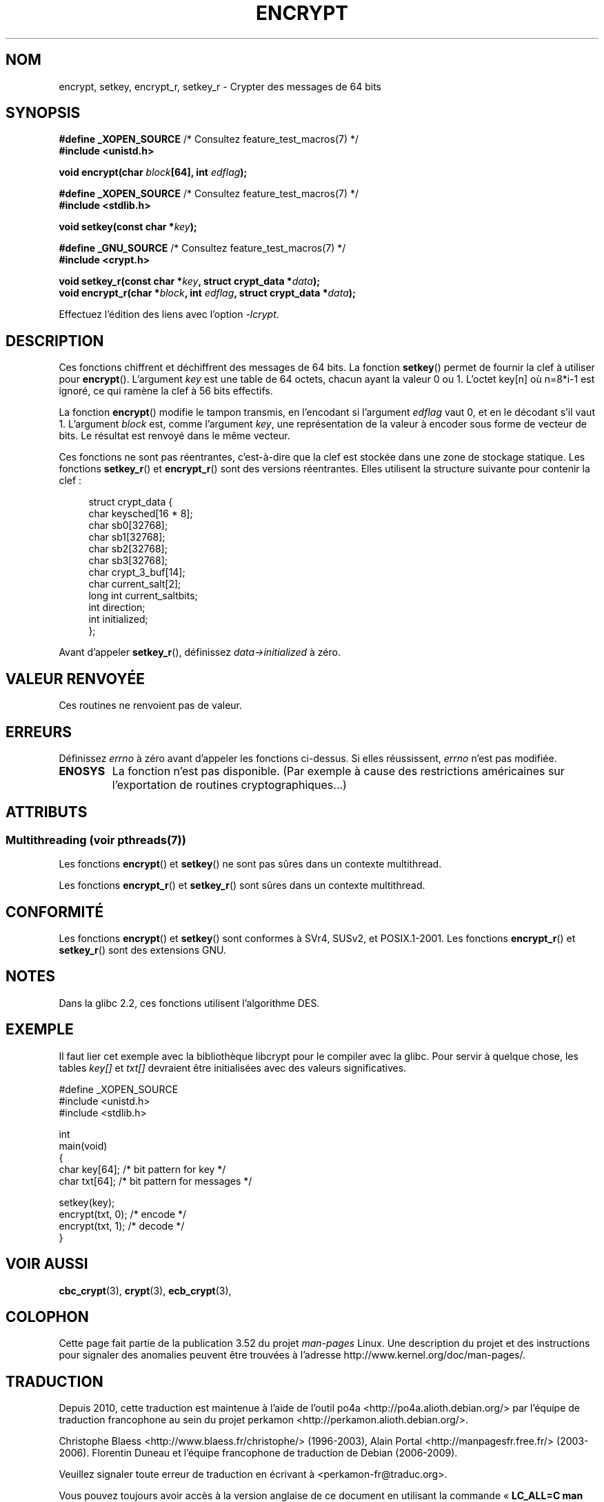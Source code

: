 .\" Copyright 2000 Nicolás Lichtmaier <nick@debian.org>
.\" Created 2000-07-22 00:52-0300
.\"
.\" %%%LICENSE_START(GPLv2+_DOC_FULL)
.\" This is free documentation; you can redistribute it and/or
.\" modify it under the terms of the GNU General Public License as
.\" published by the Free Software Foundation; either version 2 of
.\" the License, or (at your option) any later version.
.\"
.\" The GNU General Public License's references to "object code"
.\" and "executables" are to be interpreted as the output of any
.\" document formatting or typesetting system, including
.\" intermediate and printed output.
.\"
.\" This manual is distributed in the hope that it will be useful,
.\" but WITHOUT ANY WARRANTY; without even the implied warranty of
.\" MERCHANTABILITY or FITNESS FOR A PARTICULAR PURPOSE.  See the
.\" GNU General Public License for more details.
.\"
.\" You should have received a copy of the GNU General Public
.\" License along with this manual; if not, see
.\" <http://www.gnu.org/licenses/>.
.\" %%%LICENSE_END
.\"
.\" Modified 2002-07-23 19:21:35 CEST 2002 Walter Harms
.\" <walter.harms@informatik.uni-oldenburg.de>
.\"
.\" Modified 2003-04-04, aeb
.\"
.\"*******************************************************************
.\"
.\" This file was generated with po4a. Translate the source file.
.\"
.\"*******************************************************************
.TH ENCRYPT 3 "21 juin 2013" "" "Manuel du programmeur Linux"
.SH NOM
encrypt, setkey, encrypt_r, setkey_r \- Crypter des messages de 64\ bits
.SH SYNOPSIS
\fB#define _XOPEN_SOURCE\fP /* Consultez feature_test_macros(7) */
.br
\fB#include <unistd.h>\fP
.sp
\fBvoid encrypt(char \fP\fIblock\fP\fB[64], int \fP\fIedflag\fP\fB);\fP
.sp
\fB#define _XOPEN_SOURCE\fP /* Consultez feature_test_macros(7) */
.br
\fB#include <stdlib.h>\fP
.sp
\fBvoid setkey(const char *\fP\fIkey\fP\fB);\fP
.sp
\fB#define _GNU_SOURCE\fP /* Consultez feature_test_macros(7) */
.br
\fB#include <crypt.h>\fP
.sp
\fBvoid setkey_r(const char *\fP\fIkey\fP\fB, struct crypt_data *\fP\fIdata\fP\fB);\fP
.br
\fBvoid encrypt_r(char *\fP\fIblock\fP\fB, int \fP\fIedflag\fP\fB, struct crypt_data
*\fP\fIdata\fP\fB);\fP
.sp
Effectuez l'édition des liens avec l'option \fI\-lcrypt\fP.
.SH DESCRIPTION
Ces fonctions chiffrent et déchiffrent des messages de 64\ bits. La fonction
\fBsetkey\fP() permet de fournir la clef à utiliser pour
\fBencrypt\fP(). L'argument \fIkey\fP est une table de 64 octets, chacun ayant la
valeur 0 ou 1. L'octet key[n] où n=8*i\-1 est ignoré, ce qui ramène la clef à
56 bits effectifs.
.PP
La fonction \fBencrypt\fP() modifie le tampon transmis, en l'encodant si
l'argument \fIedflag\fP vaut 0, et en le décodant s'il vaut 1. L'argument
\fIblock\fP est, comme l'argument \fIkey\fP, une représentation de la valeur à
encoder sous forme de vecteur de bits. Le résultat est renvoyé dans le même
vecteur.
.PP
Ces fonctions ne sont pas réentrantes, c'est\-à\-dire que la clef est stockée
dans une zone de stockage statique. Les fonctions \fBsetkey_r\fP() et
\fBencrypt_r\fP() sont des versions réentrantes. Elles utilisent la structure
suivante pour contenir la clef\ :
.in +4n
.nf

struct crypt_data {
    char     keysched[16 * 8];
    char     sb0[32768];
    char     sb1[32768];
    char     sb2[32768];
    char     sb3[32768];
    char     crypt_3_buf[14];
    char     current_salt[2];
    long int current_saltbits;
    int      direction;
    int      initialized;
};
.fi
.in
.PP
Avant d'appeler \fBsetkey_r\fP(), définissez \fIdata\->initialized\fP à zéro.
.SH "VALEUR RENVOYÉE"
Ces routines ne renvoient pas de valeur.
.SH ERREURS
Définissez \fIerrno\fP à zéro avant d'appeler les fonctions ci\-dessus. Si elles
réussissent, \fIerrno\fP n'est pas modifiée.
.TP 
\fBENOSYS\fP
La fonction n'est pas disponible. (Par exemple à cause des restrictions
américaines sur l'exportation de routines cryptographiques...)
.SH ATTRIBUTS
.SS "Multithreading (voir pthreads(7))"
Les fonctions \fBencrypt\fP() et \fBsetkey\fP() ne sont pas sûres dans un contexte
multithread.
.LP
Les fonctions \fBencrypt_r\fP() et \fBsetkey_r\fP() sont sûres dans un contexte
multithread.
.SH CONFORMITÉ
Les fonctions \fBencrypt\fP() et \fBsetkey\fP() sont conformes à SVr4, SUSv2, et
POSIX.1\-2001. Les fonctions \fBencrypt_r\fP() et \fBsetkey_r\fP() sont des
extensions GNU.
.SH NOTES
Dans la glibc\ 2.2, ces fonctions utilisent l'algorithme DES.
.SH EXEMPLE
Il faut lier cet exemple avec la bibliothèque libcrypt pour le compiler avec
la glibc. Pour servir à quelque chose, les tables \fIkey[]\fP et \fItxt[]\fP
devraient être initialisées avec des valeurs significatives.
.sp
.nf
#define _XOPEN_SOURCE
#include <unistd.h>
#include <stdlib.h>

int
main(void)
{
    char key[64];      /* bit pattern for key */
    char txt[64];      /* bit pattern for messages */

    setkey(key);
    encrypt(txt, 0);   /* encode */
    encrypt(txt, 1);   /* decode */
}
.fi
.SH "VOIR AUSSI"
.\" .BR fcrypt (3)
\fBcbc_crypt\fP(3), \fBcrypt\fP(3), \fBecb_crypt\fP(3),
.SH COLOPHON
Cette page fait partie de la publication 3.52 du projet \fIman\-pages\fP
Linux. Une description du projet et des instructions pour signaler des
anomalies peuvent être trouvées à l'adresse
\%http://www.kernel.org/doc/man\-pages/.
.SH TRADUCTION
Depuis 2010, cette traduction est maintenue à l'aide de l'outil
po4a <http://po4a.alioth.debian.org/> par l'équipe de
traduction francophone au sein du projet perkamon
<http://perkamon.alioth.debian.org/>.
.PP
Christophe Blaess <http://www.blaess.fr/christophe/> (1996-2003),
Alain Portal <http://manpagesfr.free.fr/> (2003-2006).
Florentin Duneau et l'équipe francophone de traduction de Debian\ (2006-2009).
.PP
Veuillez signaler toute erreur de traduction en écrivant à
<perkamon\-fr@traduc.org>.
.PP
Vous pouvez toujours avoir accès à la version anglaise de ce document en
utilisant la commande
«\ \fBLC_ALL=C\ man\fR \fI<section>\fR\ \fI<page_de_man>\fR\ ».
